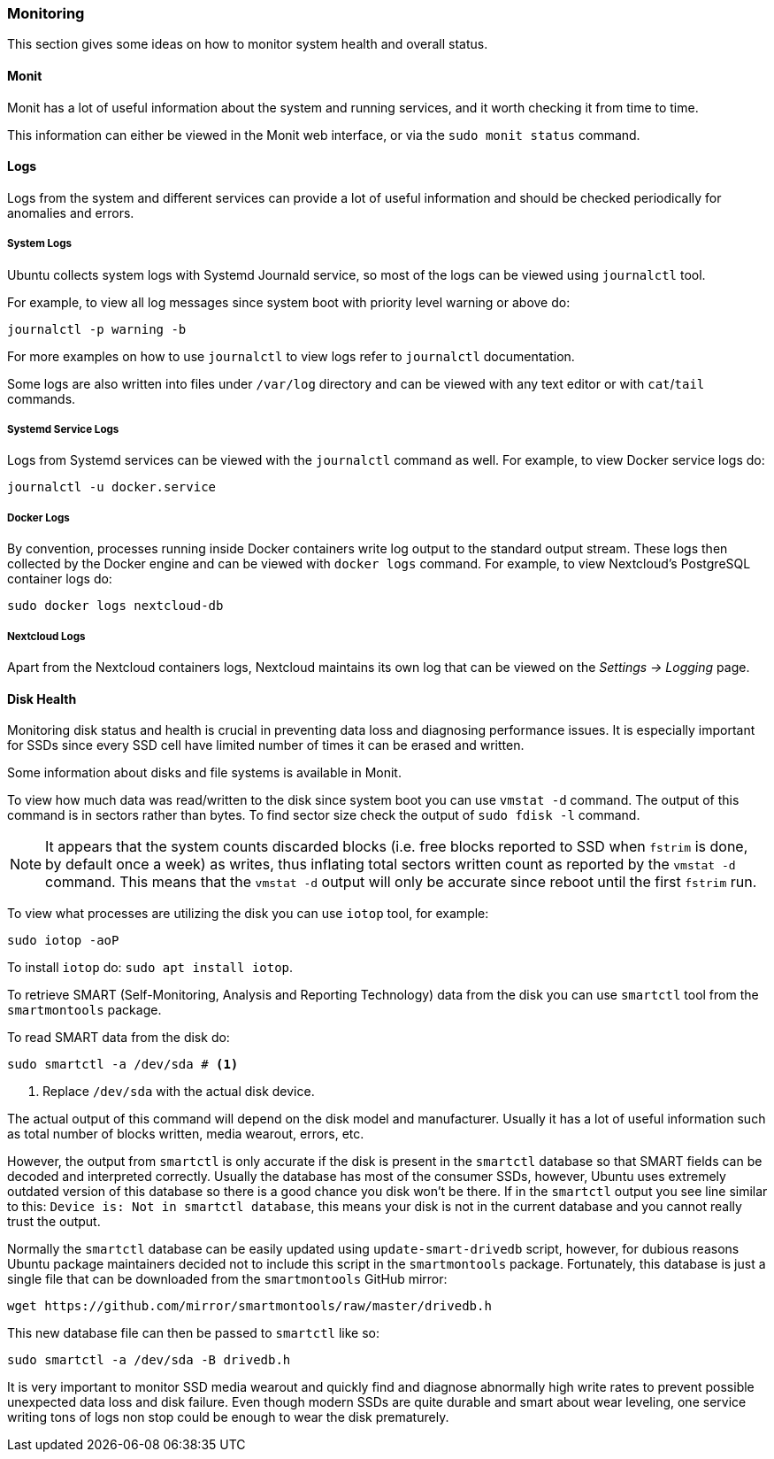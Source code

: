 === Monitoring
This section gives some ideas on how to monitor system health and overall status.

==== Monit
Monit has a lot of useful information about the system and running services,
and it worth checking it from time to time.

This information can either be viewed in the Monit web interface, or via the `sudo monit status` command.

==== Logs
Logs from the system and different services can provide a lot of useful information
and should be checked periodically for anomalies and errors.

===== System Logs
Ubuntu collects system logs with Systemd Journald service, so most of the logs can be viewed using `journalctl` tool.

For example, to view all log messages since system boot with priority level warning or above do:

----
journalctl -p warning -b
----

For more examples on how to use `journalctl` to view logs refer to `journalctl` documentation.

Some logs are also written into files under `/var/log` directory
and can be viewed with any text editor or with `cat`/`tail` commands.

===== Systemd Service Logs
Logs from Systemd services can be viewed with the `journalctl` command as well.
For example, to view Docker service logs do:

----
journalctl -u docker.service
----

===== Docker Logs
By convention, processes running inside Docker containers write log output to the standard output stream.
These logs then collected by the Docker engine and can be viewed with `docker logs` command.
For example, to view Nextcloud's PostgreSQL container logs do:

----
sudo docker logs nextcloud-db
----

===== Nextcloud Logs
Apart from the Nextcloud containers logs,
Nextcloud maintains its own log that can be viewed on the _Settings -> Logging_ page.

==== Disk Health
Monitoring disk status and health is crucial in preventing data loss and diagnosing performance issues.
It is especially important for SSDs since every SSD cell have limited number of times it can be erased and written.

Some information about disks and file systems is available in Monit.

To view how much data was read/written to the disk since system boot you can use `vmstat -d` command.
The output of this command is in sectors rather than bytes.
To find sector size check the output of `sudo fdisk -l` command.

NOTE: It appears that the system counts discarded blocks
(i.e. free blocks reported to SSD when `fstrim` is done, by default once a week) as writes,
thus inflating total sectors written count as reported by the `vmstat -d` command.
This means that the `vmstat -d` output will only be accurate since reboot until the first `fstrim` run.

To view what processes are utilizing the disk you can use `iotop` tool, for example:

----
sudo iotop -aoP
----

To install `iotop` do: `sudo apt install iotop`.

To retrieve SMART (Self-Monitoring, Analysis and Reporting Technology) data from the disk you can use `smartctl` tool
from the `smartmontools` package.

To read SMART data from the disk do:

----
sudo smartctl -a /dev/sda # <1>
----
<1> Replace `/dev/sda` with the actual disk device.

The actual output of this command will depend on the disk model and manufacturer.
Usually it has a lot of useful information such as total number of blocks written, media wearout, errors, etc.

However, the output from `smartctl` is only accurate if the disk is present in the `smartctl` database so that
SMART fields can be decoded and interpreted correctly.
Usually the database has most of the consumer SSDs, however, Ubuntu uses extremely outdated version of this database
so there is a good chance you disk won't be there.
If in the `smartctl` output you see line similar to this: `Device is: Not in smartctl database`,
this means your disk is not in the current database and you cannot really trust the output.

Normally the `smartctl` database can be easily updated using `update-smart-drivedb` script, however,
for dubious reasons Ubuntu package maintainers decided not to include this script in the `smartmontools` package.
Fortunately, this database is just a single file that can be downloaded from the `smartmontools` GitHub mirror:

----
wget https://github.com/mirror/smartmontools/raw/master/drivedb.h
----

This new database file can then be passed to `smartctl` like so:

----
sudo smartctl -a /dev/sda -B drivedb.h
----

It is very important to monitor SSD media wearout and quickly find and diagnose abnormally high write rates
to prevent possible unexpected data loss and disk failure.
Even though modern SSDs are quite durable and smart about wear leveling,
one service writing tons of logs non stop could be enough to wear the disk prematurely.


